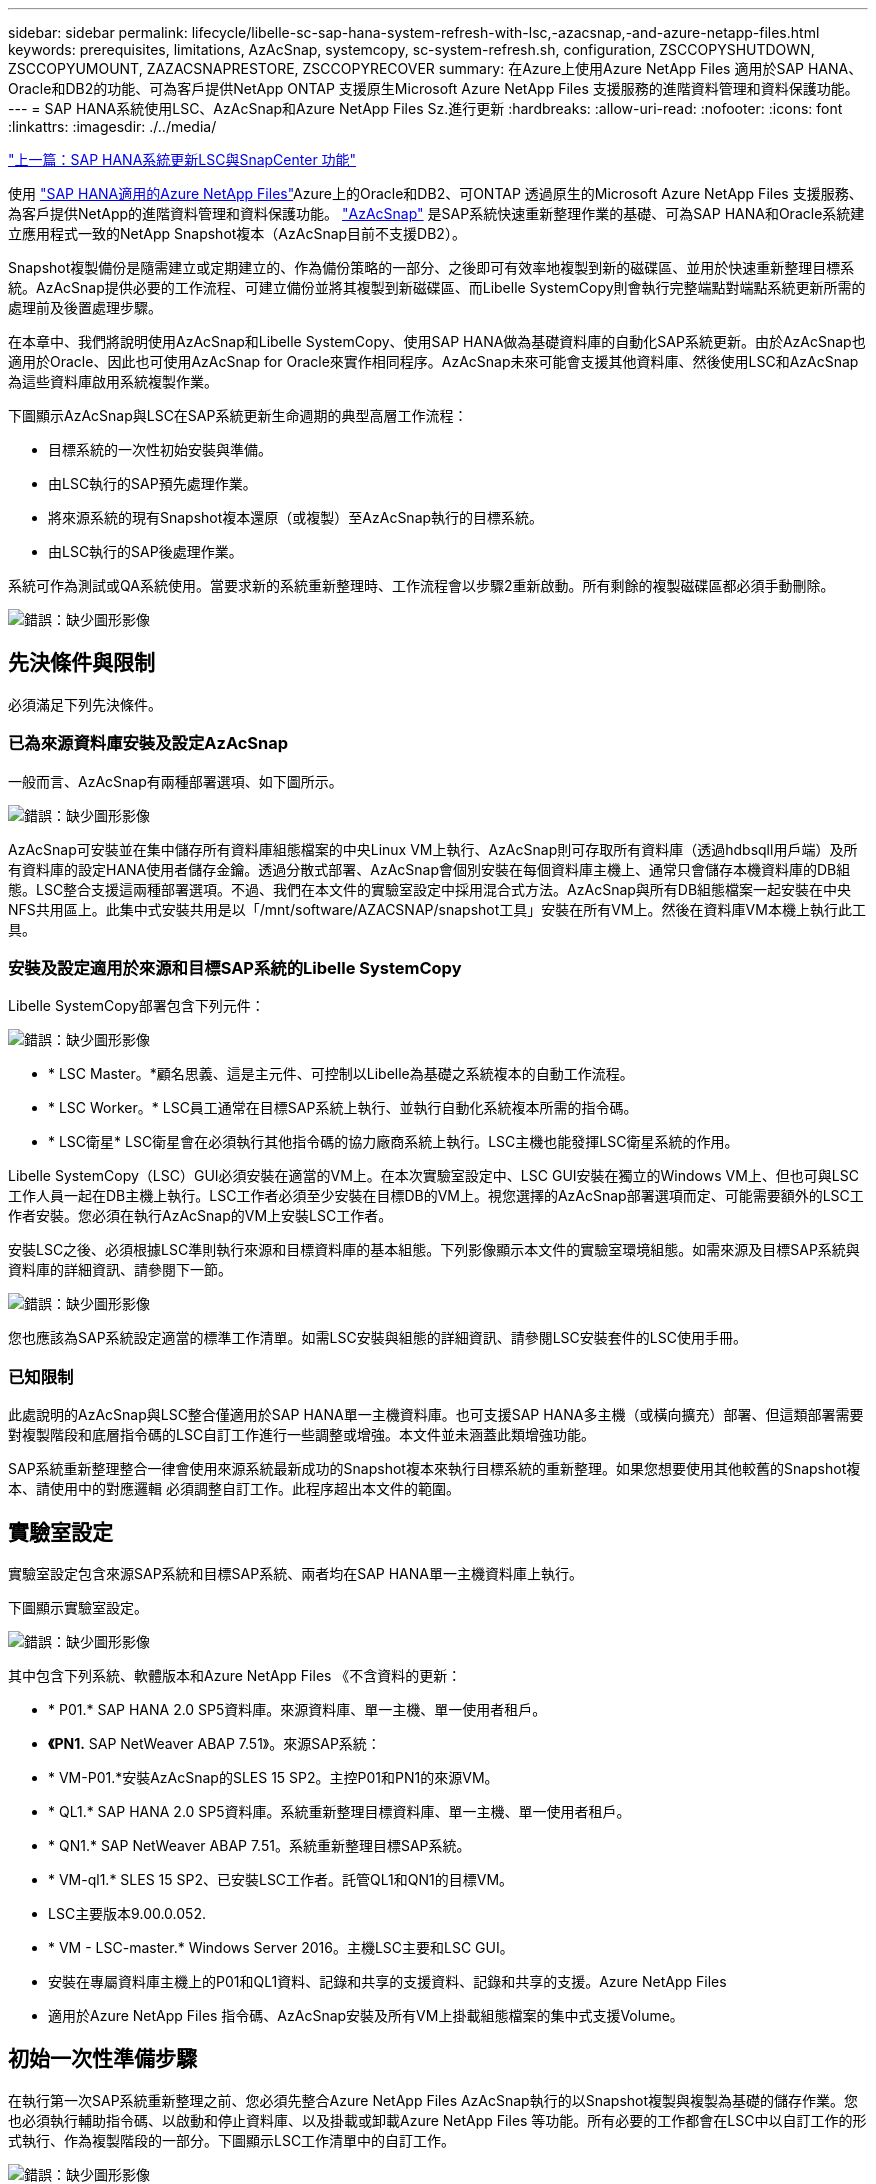 ---
sidebar: sidebar 
permalink: lifecycle/libelle-sc-sap-hana-system-refresh-with-lsc,-azacsnap,-and-azure-netapp-files.html 
keywords: prerequisites, limitations, AzAcSnap, systemcopy, sc-system-refresh.sh, configuration, ZSCCOPYSHUTDOWN, ZSCCOPYUMOUNT, ZAZACSNAPRESTORE, ZSCCOPYRECOVER 
summary: 在Azure上使用Azure NetApp Files 適用於SAP HANA、Oracle和DB2的功能、可為客戶提供NetApp ONTAP 支援原生Microsoft Azure NetApp Files 支援服務的進階資料管理和資料保護功能。 
---
= SAP HANA系統使用LSC、AzAcSnap和Azure NetApp Files Sz.進行更新
:hardbreaks:
:allow-uri-read: 
:nofooter: 
:icons: font
:linkattrs: 
:imagesdir: ./../media/


link:libelle-sc-sap-hana-system-refresh-with-lsc-and-snapcenter.html["上一篇：SAP HANA系統更新LSC與SnapCenter 功能"]

使用 https://docs.microsoft.com/en-us/azure/azure-netapp-files/azure-netapp-files-solution-architectures["SAP HANA適用的Azure NetApp Files"^]Azure上的Oracle和DB2、可ONTAP 透過原生的Microsoft Azure NetApp Files 支援服務、為客戶提供NetApp的進階資料管理和資料保護功能。 https://docs.microsoft.com/en-us/azure/azure-netapp-files/azacsnap-introduction["AzAcSnap"^] 是SAP系統快速重新整理作業的基礎、可為SAP HANA和Oracle系統建立應用程式一致的NetApp Snapshot複本（AzAcSnap目前不支援DB2）。

Snapshot複製備份是隨需建立或定期建立的、作為備份策略的一部分、之後即可有效率地複製到新的磁碟區、並用於快速重新整理目標系統。AzAcSnap提供必要的工作流程、可建立備份並將其複製到新磁碟區、而Libelle SystemCopy則會執行完整端點對端點系統更新所需的處理前及後置處理步驟。

在本章中、我們將說明使用AzAcSnap和Libelle SystemCopy、使用SAP HANA做為基礎資料庫的自動化SAP系統更新。由於AzAcSnap也適用於Oracle、因此也可使用AzAcSnap for Oracle來實作相同程序。AzAcSnap未來可能會支援其他資料庫、然後使用LSC和AzAcSnap為這些資料庫啟用系統複製作業。

下圖顯示AzAcSnap與LSC在SAP系統更新生命週期的典型高層工作流程：

* 目標系統的一次性初始安裝與準備。
* 由LSC執行的SAP預先處理作業。
* 將來源系統的現有Snapshot複本還原（或複製）至AzAcSnap執行的目標系統。
* 由LSC執行的SAP後處理作業。


系統可作為測試或QA系統使用。當要求新的系統重新整理時、工作流程會以步驟2重新啟動。所有剩餘的複製磁碟區都必須手動刪除。

image:libelle-sc-image23.png["錯誤：缺少圖形影像"]



== 先決條件與限制

必須滿足下列先決條件。



=== 已為來源資料庫安裝及設定AzAcSnap

一般而言、AzAcSnap有兩種部署選項、如下圖所示。

image:libelle-sc-image24.png["錯誤：缺少圖形影像"]

AzAcSnap可安裝並在集中儲存所有資料庫組態檔案的中央Linux VM上執行、AzAcSnap則可存取所有資料庫（透過hdbsqll用戶端）及所有資料庫的設定HANA使用者儲存金鑰。透過分散式部署、AzAcSnap會個別安裝在每個資料庫主機上、通常只會儲存本機資料庫的DB組態。LSC整合支援這兩種部署選項。不過、我們在本文件的實驗室設定中採用混合式方法。AzAcSnap與所有DB組態檔案一起安裝在中央NFS共用區上。此集中式安裝共用是以「/mnt/software/AZACSNAP/snapshot工具」安裝在所有VM上。然後在資料庫VM本機上執行此工具。



=== 安裝及設定適用於來源和目標SAP系統的Libelle SystemCopy

Libelle SystemCopy部署包含下列元件：

image:libelle-sc-image25.png["錯誤：缺少圖形影像"]

* * LSC Master。*顧名思義、這是主元件、可控制以Libelle為基礎之系統複本的自動工作流程。
* * LSC Worker。* LSC員工通常在目標SAP系統上執行、並執行自動化系統複本所需的指令碼。
* * LSC衛星* LSC衛星會在必須執行其他指令碼的協力廠商系統上執行。LSC主機也能發揮LSC衛星系統的作用。


Libelle SystemCopy（LSC）GUI必須安裝在適當的VM上。在本次實驗室設定中、LSC GUI安裝在獨立的Windows VM上、但也可與LSC工作人員一起在DB主機上執行。LSC工作者必須至少安裝在目標DB的VM上。視您選擇的AzAcSnap部署選項而定、可能需要額外的LSC工作者安裝。您必須在執行AzAcSnap的VM上安裝LSC工作者。

安裝LSC之後、必須根據LSC準則執行來源和目標資料庫的基本組態。下列影像顯示本文件的實驗室環境組態。如需來源及目標SAP系統與資料庫的詳細資訊、請參閱下一節。

image:libelle-sc-image26.png["錯誤：缺少圖形影像"]

您也應該為SAP系統設定適當的標準工作清單。如需LSC安裝與組態的詳細資訊、請參閱LSC安裝套件的LSC使用手冊。



=== 已知限制

此處說明的AzAcSnap與LSC整合僅適用於SAP HANA單一主機資料庫。也可支援SAP HANA多主機（或橫向擴充）部署、但這類部署需要對複製階段和底層指令碼的LSC自訂工作進行一些調整或增強。本文件並未涵蓋此類增強功能。

SAP系統重新整理整合一律會使用來源系統最新成功的Snapshot複本來執行目標系統的重新整理。如果您想要使用其他較舊的Snapshot複本、請使用中的對應邏輯  必須調整自訂工作。此程序超出本文件的範圍。



== 實驗室設定

實驗室設定包含來源SAP系統和目標SAP系統、兩者均在SAP HANA單一主機資料庫上執行。

下圖顯示實驗室設定。

image:libelle-sc-image27.png["錯誤：缺少圖形影像"]

其中包含下列系統、軟體版本和Azure NetApp Files 《不含資料的更新：

* * P01.* SAP HANA 2.0 SP5資料庫。來源資料庫、單一主機、單一使用者租戶。
* *《PN1.* SAP NetWeaver ABAP 7.51》。來源SAP系統：
* * VM-P01.*安裝AzAcSnap的SLES 15 SP2。主控P01和PN1的來源VM。
* * QL1.* SAP HANA 2.0 SP5資料庫。系統重新整理目標資料庫、單一主機、單一使用者租戶。
* * QN1.* SAP NetWeaver ABAP 7.51。系統重新整理目標SAP系統。
* * VM-ql1.* SLES 15 SP2、已安裝LSC工作者。託管QL1和QN1的目標VM。
* LSC主要版本9.00.0.052.
* * VM - LSC-master.* Windows Server 2016。主機LSC主要和LSC GUI。
* 安裝在專屬資料庫主機上的P01和QL1資料、記錄和共享的支援資料、記錄和共享的支援。Azure NetApp Files
* 適用於Azure NetApp Files 指令碼、AzAcSnap安裝及所有VM上掛載組態檔案的集中式支援Volume。




== 初始一次性準備步驟

在執行第一次SAP系統重新整理之前、您必須先整合Azure NetApp Files AzAcSnap執行的以Snapshot複製與複製為基礎的儲存作業。您也必須執行輔助指令碼、以啟動和停止資料庫、以及掛載或卸載Azure NetApp Files 等功能。所有必要的工作都會在LSC中以自訂工作的形式執行、作為複製階段的一部分。下圖顯示LSC工作清單中的自訂工作。

image:libelle-sc-image28.png["錯誤：缺少圖形影像"]

此處將詳細說明所有五項複製工作。在其中一些工作中、會使用範例指令碼「shc-system-refresh.sh」來進一步自動化所需的SAP HANA資料庫還原作業、以及掛載和卸載資料磁碟區。指令碼在系統輸出中使用「LSC：Successful」訊息、表示LSC執行成功。如需自訂工作和可用參數的詳細資料、請參閱LSC使用手冊和LSC開發人員指南。此實驗室環境中的所有工作都會在目標DB VM上執行。


NOTE: 範例指令碼係依現狀提供、且不受NetApp支援。您可以透過電子郵件向mailto：ng-sapcc@netapp.com [ng-sapcc@netapp.com ^]索取指令碼。



=== Sc-system-refresh.sh組態檔

如前所述、輔助指令碼可用來啟動和停止資料庫、掛載Azure NetApp Files 和卸載整個過程、以及從Snapshot複本恢復SAP HANA資料庫。指令碼「shc-system-refresh.sh」儲存在中央NFS共用區。指令碼需要每個目標資料庫的組態檔、而且必須儲存在與指令碼本身相同的資料夾中。組態檔必須具有下列名稱：「c-system-refresh-<target DB SID>.cfg/」（例如本實驗室環境中的「c-system-refresh-Ql1.cfg/」）。此處使用的組態檔使用固定/硬編碼的來源DB SID。只要做一些變更、就能增強指令碼和組態檔、將來源DB SID當作輸入參數。

下列參數必須根據特定環境進行調整：

....
# hdbuserstore key, which should be used to connect to the target database
KEY=”QL1SYSTEM”
# single container or MDC
export P01_HANA_DATABASE_TYPE=MULTIPLE_CONTAINERS
# source tenant names { TENANT_SID [, TENANT_SID]* }
export P01_TENANT_DATABASE_NAMES=P01
# cloned vol mount path
export CLONED_VOLUMES_MOUNT_PATH=`tail -2 /mnt/software/AZACSNAP/snapshot_tool/logs/azacsnap-restore-azacsnap-P01.log | grep -oe “[0-9]*\.[0-9]*\.[0-9]*\.[0-9]*:/.* “`
....


=== ZSCCOPYSHUTDOWN

此工作會停止目標SAP HANA資料庫。本工作的「程式碼」區段包含下列文字：

....
$_include_tool(unix_header.sh)_$
sudo /mnt/software/scripts/sc-system-refresh/sc-system-refresh.sh shutdown $_system(target_db, id)_$ > $_logfile_$
....
指令碼「shc-system-refresh.sh」使用兩個參數：「shutdown」命令和DB SID、以使用sapControl來停止SAP HANA資料庫。系統輸出會重新導向至標準LSC記錄檔。如前所述、我們會使用「LSC：成功」訊息來表示成功執行。

image:libelle-sc-image29.png["錯誤：缺少圖形影像"]



=== ZSCCOPYMOUUNT

這項工作會從Azure NetApp Files 目標DB作業系統（OS）卸載舊版的支援資料磁碟區。此工作的程式碼區段包含下列文字：

....
$_include_tool(unix_header.sh)_$
sudo /mnt/software/scripts/sc-system-refresh/sc-system-refresh.sh umount $_system(target_db, id)_$ > $_logfile_$
....
使用的指令碼與上一個工作相同。傳遞的兩個參數是「umount」命令和DB SID。



=== ZAZACSNAPRESORE

此工作會執行AzAcSnap、將來源資料庫的最新成功Snapshot複本複製到目標資料庫的新Volume。此作業相當於在傳統備份環境中重新導向備份還原。不過、Snapshot複本與複製功能可讓您在數秒內執行此工作、即使是最大的資料庫、但傳統備份也可能需要數小時的時間。此工作的程式碼區段包含下列文字：

....
$_include_tool(unix_header.sh)_$
sudo /mnt/software/AZACSNAP/snapshot_tool/azacsnap -c restore --restore snaptovol --hanasid $_system(source_db, id)_$ --configfile=/mnt/software/AZACSNAP/snapshot_tool/azacsnap-$_system(source_db, id)_$.json > $_logfile_$
....
如需AzAcSnap命令列選項的完整文件、請參閱Azure文件： https://docs.microsoft.com/en-us/azure/azure-netapp-files/azacsnap-cmd-ref-restore["使用Azure應用程式一致的Snapshot工具進行還原"^]。此通話假設來源DB的json DB組態檔可在中央NFS共用區找到、其命名慣例如下：「azacsnap -」。JSON'（例如、本實驗室環境中的「azacsnap、P01、json」）。


NOTE: 由於AzacSnap命令的輸出無法變更、因此無法使用預設的「LSC：soc成功」訊息來執行此工作。因此、AzAcSnap輸出中的字串「範例掛載指令」會作為成功的傳回程式碼使用。在5.0 GA版的AzAcSnap中、此輸出只會在複製程序成功時產生。

下圖顯示AzAcSnap還原至新的Volume成功訊息。

image:libelle-sc-image30.png["錯誤：缺少圖形影像"]



=== ZSCCOPYMOUUNT

此工作會在Azure NetApp Files 目標資料庫的作業系統上掛載新的「更新資料」磁碟區。此工作的程式碼區段包含下列文字：

....
$_include_tool(unix_header.sh)_$
sudo /mnt/software/scripts/sc-system-refresh/sc-system-refresh.sh mount $_system(target_db, id)_$ > $_logfile_$
....
再次使用sc-system-refresh.sh指令碼、傳遞「mount」命令和目標DB SID。



=== ZSCCOPYRECOVER

此工作會根據還原（複製）的Snapshot複本、執行系統資料庫和租戶資料庫的SAP HANA資料庫還原。此處使用的還原選項適用於特定資料庫備份、例如不套用其他記錄以進行轉送恢復。因此、恢復時間非常短（最多只需幾分鐘）。此作業的執行時間取決於SAP HANA資料庫在還原程序之後自動啟動。若要加速啟動時間、Azure NetApp Files 可根據本Azure文件中的說明、視需要暫時增加功能： https://docs.microsoft.com/en-us/azure/azure-netapp-files/azure-netapp-files-performance-considerations["動態增加或減少磁碟區配額"^]。此工作的程式碼區段包含下列文字：

....
$_include_tool(unix_header.sh)_$
sudo /mnt/software/scripts/sc-system-refresh/sc-system-refresh.sh recover $_system(target_db, id)_$ > $_logfile_$
....
此指令碼會與「主機蓋」命令和目標DB SID一起再次使用。



== SAP HANA系統更新作業

在本節中、實驗室系統的更新作業範例顯示此工作流程的主要步驟。

已為備份目錄中所列的P01來源資料庫建立定期和隨需的Snapshot複本。

image:libelle-sc-image31.jpg["錯誤：缺少圖形影像"]

在重新整理作業中、使用了3月12日的最新備份。在備份詳細資料區段中、會列出此備份的外部備份ID（EBID）。這是Azure NetApp Files 針對下列圖片所示的相關Snapshot複本備份、在支援資料的資料捲上。

image:libelle-sc-image32.jpg["錯誤：缺少圖形影像"]

若要開始重新整理作業、請在LSC GUI中選取正確的組態、然後按一下「Start Execution（開始執行）」。

image:libelle-sc-image33.jpg["錯誤：缺少圖形影像"]

LSC會開始執行檢查階段的工作、接著執行預先階段的設定工作。

image:libelle-sc-image34.jpg["錯誤：缺少圖形影像"]

作為「預先」階段的最後一步、目標SAP系統會停止。在下列「複製」階段中、會執行上一節所述的步驟。首先、目標SAP HANA資料庫會停止、舊Azure NetApp Files 版的還原Volume會從作業系統中卸載。

image:libelle-sc-image35.jpg["錯誤：缺少圖形影像"]

然後、ZAZACSNAPRESORE工作會從P01系統的現有Snapshot複本建立新的Volume做為複本。下列兩張圖片顯示LSC GUI中的工作記錄、Azure NetApp Files 以及Azure入口網站中的複製版的SURE。

image:libelle-sc-image36.jpg["錯誤：缺少圖形影像"]

image:libelle-sc-image37.jpg["錯誤：缺少圖形影像"]

然後、此新磁碟區會掛載到目標DB主機上、系統資料庫和租戶資料庫會使用內含的Snapshot複本來還原。成功還原之後、SAP HANA資料庫會自動啟動。SAP HANA資料庫的這項啟動、大部分時間都是在複製階段。無論資料庫大小為何、其餘步驟通常會在數秒到數分鐘內完成。下圖顯示如何使用SAP提供的python還原指令碼來還原系統資料庫。

image:libelle-sc-image38.jpg["錯誤：缺少圖形影像"]

複製階段結束後、LSC會繼續執行後續階段的所有已定義步驟。當系統重新整理程序完全完成時、目標系統會重新啟動並執行、而且完全可用。使用本實驗室系統、SAP系統重新整理的總執行時間約為25分鐘、其中複製階段僅需5分鐘。

image:libelle-sc-image39.jpg["錯誤：缺少圖形影像"]

link:libelle-sc-where-to-find-additional-information.html["下一步：何處可以找到其他資訊和版本歷程記錄。"]
